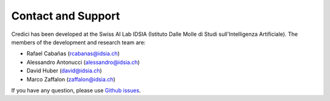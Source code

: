 Contact and Support
======================


.. image:: ../_static/img/idsia.png
   :scale: 60 %
   :align: center
   :target: http://www.idsia.ch



Credici has been developed at the Swiss AI Lab IDSIA (Istituto Dalle Molle di Studi sull'Intelligenza Artificiale).
The members of the development and research team are:

- Rafael Cabañas (rcabanas@idsia.ch)

- Alessandro Antonucci (alessandro@idsia.ch)

- David Huber (david@idsia.ch)

- Marco Zaffalon (zaffalon@idsia.ch)


If you have any question, please use `Github issues <https://github.com/IDSIA/credici/issues>`_.


